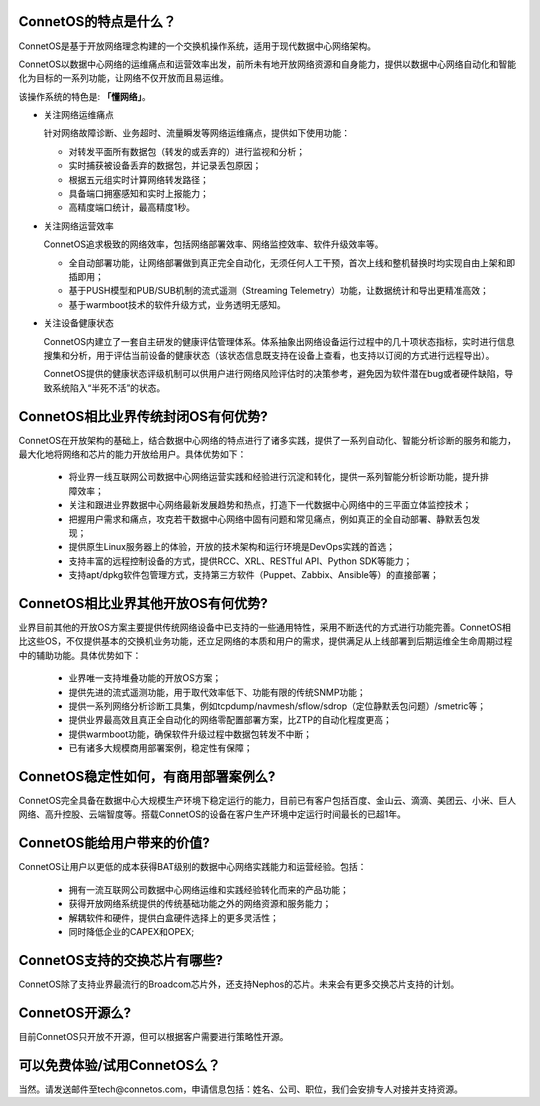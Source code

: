 ConnetOS的特点是什么？
---------------------------------------
ConnetOS是基于开放网络理念构建的一个交换机操作系统，适用于现代数据中心网络架构。

ConnetOS以数据中心网络的运维痛点和运营效率出发，前所未有地开放网络资源和自身能力，提供以数据中心网络自动化和智能化为目标的一系列功能，让网络不仅开放而且易运维。

该操作系统的特色是: **「懂网络」**。

* 关注网络运维痛点

  针对网络故障诊断、业务超时、流量瞬发等网络运维痛点，提供如下使用功能：

  * 对转发平面所有数据包（转发的或丢弃的）进行监视和分析；
  * 实时捕获被设备丢弃的数据包，并记录丢包原因；
  * 根据五元组实时计算网络转发路径；
  * 具备端口拥塞感知和实时上报能力；
  * 高精度端口统计，最高精度1秒。


* 关注网络运营效率

  ConnetOS追求极致的网络效率，包括网络部署效率、网络监控效率、软件升级效率等。

  * 全自动部署功能，让网络部署做到真正完全自动化，无须任何人工干预，首次上线和整机替换时均实现自由上架和即插即用；
  * 基于PUSH模型和PUB/SUB机制的流式遥测（Streaming Telemetry）功能，让数据统计和导出更精准高效；
  * 基于warmboot技术的软件升级方式，业务透明无感知。


* 关注设备健康状态
 
  ConnetOS内建立了一套自主研发的健康评估管理体系。体系抽象出网络设备运行过程中的几十项状态指标，实时进行信息搜集和分析，用于评估当前设备的健康状态（该状态信息既支持在设备上查看，也支持以订阅的方式进行远程导出）。

  ConnetOS提供的健康状态评级机制可以供用户进行网络风险评估时的决策参考，避免因为软件潜在bug或者硬件缺陷，导致系统陷入“半死不活”的状态。

ConnetOS相比业界传统封闭OS有何优势?
---------------------------------------
ConnetOS在开放架构的基础上，结合数据中心网络的特点进行了诸多实践，提供了一系列自动化、智能分析诊断的服务和能力，最大化地将网络和芯片的能力开放给用户。具体优势如下：

 * 将业界一线互联网公司数据中心网络运营实践和经验进行沉淀和转化，提供一系列智能分析诊断功能，提升排障效率；
 * 关注和跟进业界数据中心网络最新发展趋势和热点，打造下一代数据中心网络中的三平面立体监控技术；
 * 把握用户需求和痛点，攻克若干数据中心网络中固有问题和常见痛点，例如真正的全自动部署、静默丢包发现；
 * 提供原生Linux服务器上的体验，开放的技术架构和运行环境是DevOps实践的首选；
 * 支持丰富的远程控制设备的方式，提供RCC、XRL、RESTful API、Python SDK等能力；
 * 支持apt/dpkg软件包管理方式，支持第三方软件（Puppet、Zabbix、Ansible等）的直接部署；

ConnetOS相比业界其他开放OS有何优势?
---------------------------------------
业界目前其他的开放OS方案主要提供传统网络设备中已支持的一些通用特性，采用不断迭代的方式进行功能完善。ConnetOS相比这些OS，不仅提供基本的交换机业务功能，还立足网络的本质和用户的需求，提供满足从上线部署到后期运维全生命周期过程中的辅助功能。具体优势如下：
 
 * 业界唯一支持堆叠功能的开放OS方案；
 * 提供先进的流式遥测功能，用于取代效率低下、功能有限的传统SNMP功能；
 * 提供一系列网络分析诊断工具集，例如tcpdump/navmesh/sflow/sdrop（定位静默丢包问题）/smetric等；
 * 提供业界最高效且真正全自动化的网络零配置部署方案，比ZTP的自动化程度更高；
 * 提供warmboot功能，确保软件升级过程中数据包转发不中断；
 * 已有诸多大规模商用部署案例，稳定性有保障；

ConnetOS稳定性如何，有商用部署案例么?
---------------------------------------
ConnetOS完全具备在数据中心大规模生产环境下稳定运行的能力，目前已有客户包括百度、金山云、滴滴、美团云、小米、巨人网络、高升控股、云端智度等。搭载ConnetOS的设备在客户生产环境中定运行时间最长的已超1年。

ConnetOS能给用户带来的价值?
---------------------------------------
ConnetOS让用户以更低的成本获得BAT级别的数据中心网络实践能力和运营经验。包括：

 * 拥有一流互联网公司数据中心网络运维和实践经验转化而来的产品功能；
 * 获得开放网络系统提供的传统基础功能之外的网络资源和服务能力；
 * 解耦软件和硬件，提供白盒硬件选择上的更多灵活性；
 * 同时降低企业的CAPEX和OPEX;

ConnetOS支持的交换芯片有哪些?
---------------------------------------
ConnetOS除了支持业界最流行的Broadcom芯片外，还支持Nephos的芯片。未来会有更多交换芯片支持的计划。

ConnetOS开源么?
---------------------------------------
目前ConnetOS只开放不开源，但可以根据客户需要进行策略性开源。

可以免费体验/试用ConnetOS么？
---------------------------------------
当然。请发送邮件至tech@connetos.com，申请信息包括：姓名、公司、职位，我们会安排专人对接并支持资源。

